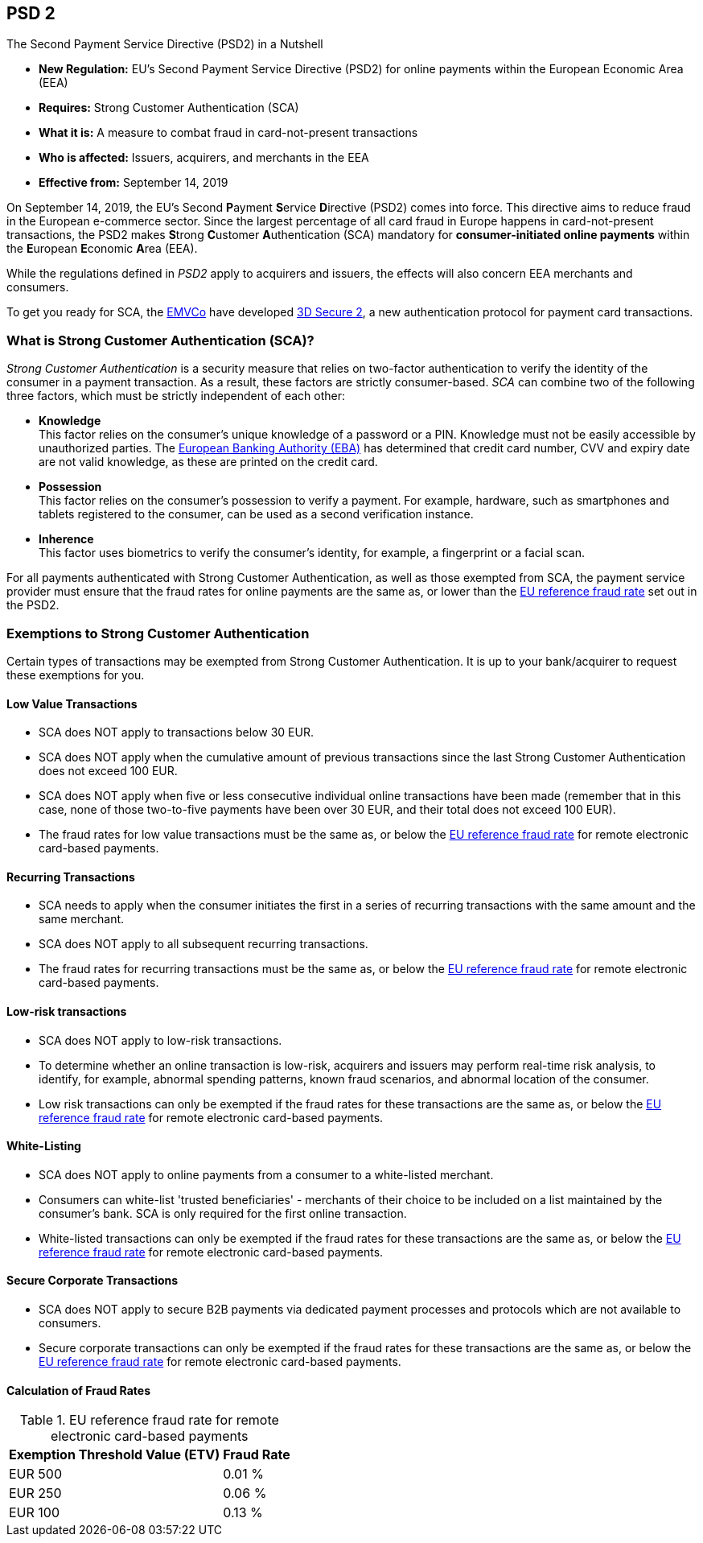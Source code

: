 [#CreditCard_PSD2]
== PSD 2

====
.The Second Payment Service Directive (PSD2) in a Nutshell

- *New Regulation:* EU's Second Payment Service Directive (PSD2) for
online payments within the European Economic Area (EEA)
- *Requires:* Strong Customer Authentication (SCA)
- *What it is:* A measure to combat fraud in card-not-present
transactions
- *Who is affected:* Issuers, acquirers, and merchants in the EEA
- *Effective from:* September 14, 2019

//-
====

On September 14, 2019, the EU's Second **P**ayment **S**ervice
**D**irective (PSD2) comes into force. This directive aims to reduce
fraud in the European e-commerce sector. Since the largest percentage of
all card fraud in Europe happens in card-not-present transactions, the
PSD2 makes **S**trong **C**ustomer **A**uthentication (SCA) mandatory
for *consumer-initiated online payments* within the **E**uropean
**E**conomic **A**rea (EEA).

While the regulations defined in _PSD2_ apply to acquirers and issuers,
the effects will also concern EEA merchants and consumers.

To get you ready for SCA, the https://www.emvco.com/about/overview/[EMVCo] have developed
<<CreditCard_3DS2, 3D Secure 2>>, a new authentication protocol for payment card transactions.

[#CreditCard_PSD2_SCA]
=== What is Strong Customer Authentication (SCA)?

_Strong Customer Authentication_ is a security measure that relies on
two-factor authentication to verify the identity of the consumer in a
payment transaction. As a result, these factors are strictly
consumer-based. _SCA_ can combine two of the following three factors,
which must be strictly independent of each other:

- *Knowledge* +
This factor relies on the consumer's unique knowledge of a password or a
PIN. Knowledge must not be easily accessible by unauthorized parties.
The https://eba.europa.eu/about-us[European Banking Authority (EBA)] has determined that credit card number, CVV and
expiry date are not valid knowledge, as these are printed on the credit
card.
- *Possession* +
This factor relies on the consumer's possession to verify a payment.
For example, hardware, such as smartphones and tablets registered to the
consumer, can be used as a second verification instance.
- *Inherence* +
This factor uses biometrics to verify the consumer's identity, for
example, a fingerprint or a facial scan.

//-

For all payments authenticated with Strong Customer Authentication, as
well as those exempted from SCA, the payment service provider must
ensure that the fraud rates for online payments are the same as, or
lower than the <<CreditCard_PSD2_Fraud, EU reference fraud rate>> set out in the PSD2.

[#CreditCard_PSD2_SCA_Exemptions]
=== Exemptions to Strong Customer Authentication

Certain types of transactions may be exempted from Strong Customer
Authentication. It is up to your bank/acquirer to request these
exemptions for you.

[#CreditCard_PSD2_SCA_Exemptions_LowValue]
==== Low Value Transactions

- SCA does NOT apply to transactions below 30 EUR.
- SCA does NOT apply when the cumulative amount of previous transactions
since the last Strong Customer Authentication does not exceed 100 EUR.
- SCA does NOT apply when five or less consecutive individual online
transactions have been made (remember that in this case, none of those
two-to-five payments have been over 30 EUR, and their total does not
exceed 100 EUR).
- The fraud rates for low value transactions must be the same as, or
below the <<CreditCard_PSD2_Fraud, EU reference fraud rate>> for remote electronic card-based payments.

//-

[#CreditCard_PSD2_SCA_Exemptions_Recurring]
==== Recurring Transactions

- SCA needs to apply when the consumer initiates the first in a series
of recurring transactions with the same amount and the same merchant.
- SCA does NOT apply to all subsequent recurring transactions.
- The fraud rates for recurring transactions must be the same as, or
below the <<CreditCard_PSD2_Fraud, EU reference fraud rate>> for remote electronic card-based payments.

//-

[#CreditCard_PSD2_SCA_Exemptions_LowRisk]
==== Low-risk transactions

- SCA does NOT apply to low-risk transactions.
- To determine whether an online transaction is low-risk, acquirers and
issuers may perform real-time risk analysis, to identify, for example,
abnormal spending patterns, known fraud scenarios, and abnormal location
of the consumer.
- Low risk transactions can only be exempted if the fraud rates for
these transactions are the same as, or below the
<<CreditCard_PSD2_Fraud, EU reference fraud rate>> for remote electronic card-based payments.

//-

[#CreditCard_PSD2_SCA_Exemptions_WhiteList]
==== White-Listing

- SCA does NOT apply to online payments from a consumer to a
white-listed merchant.
- Consumers can white-list 'trusted beneficiaries' - merchants of their
choice to be included on a list maintained by the consumer's bank. SCA
is only required for the first online transaction.
- White-listed transactions can only be exempted if the fraud rates for
these transactions are the same as, or below the <<CreditCard_PSD2_Fraud, EU reference fraud rate>> for remote electronic card-based payments.

//-

[#CreditCard_PSD2_SCA_Exemptions_Corporate]
==== Secure Corporate Transactions

- SCA does NOT apply to secure B2B payments via dedicated payment
processes and protocols which are not available to consumers.
- Secure corporate transactions can only be exempted if the fraud rates
for these transactions are the same as, or below the
<<CreditCard_PSD2_Fraud, EU reference fraud rate>> for remote electronic card-based payments.

//-

[#CreditCard_PSD2_Fraud]
==== Calculation of Fraud Rates

.EU reference fraud rate for remote electronic card-based payments
[%autowidth]
|===
|Exemption Threshold Value (ETV) |Fraud Rate

| EUR 500 | 0.01 %
| EUR 250 | 0.06 %
| EUR 100 | 0.13 %
|===
